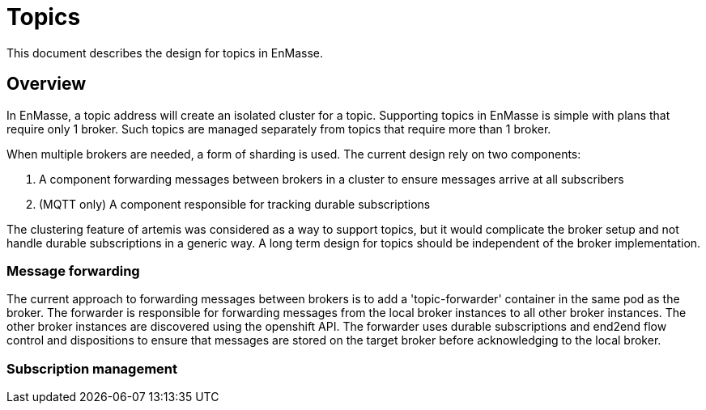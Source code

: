 = Topics

This document describes the design for topics in EnMasse.

== Overview

In EnMasse, a topic address will create an isolated cluster for a
topic. Supporting topics in EnMasse is simple with plans that require only 1 broker. Such topics are
managed separately from topics that require more than 1 broker.

When multiple brokers are needed, a form of sharding is used. The current design rely on two components:

1.  A component forwarding messages between brokers in a cluster to ensure messages arrive at all subscribers
2.  (MQTT only) A component responsible for tracking durable subscriptions 

The clustering feature of artemis was considered as a way to support
topics, but it would complicate the broker setup and not handle durable
subscriptions in a generic way. A long term design for topics should be
independent of the broker implementation.

=== Message forwarding

The current approach to forwarding messages between brokers is to add a
'topic-forwarder' container in the same pod as the broker. The forwarder
is responsible for forwarding messages from the local broker instances
to all other broker instances. The other broker instances are discovered
using the openshift API. The forwarder uses durable subscriptions and
end2end flow control and dispositions to ensure that messages are stored
on the target broker before acknowledging to the local broker.

=== Subscription management
